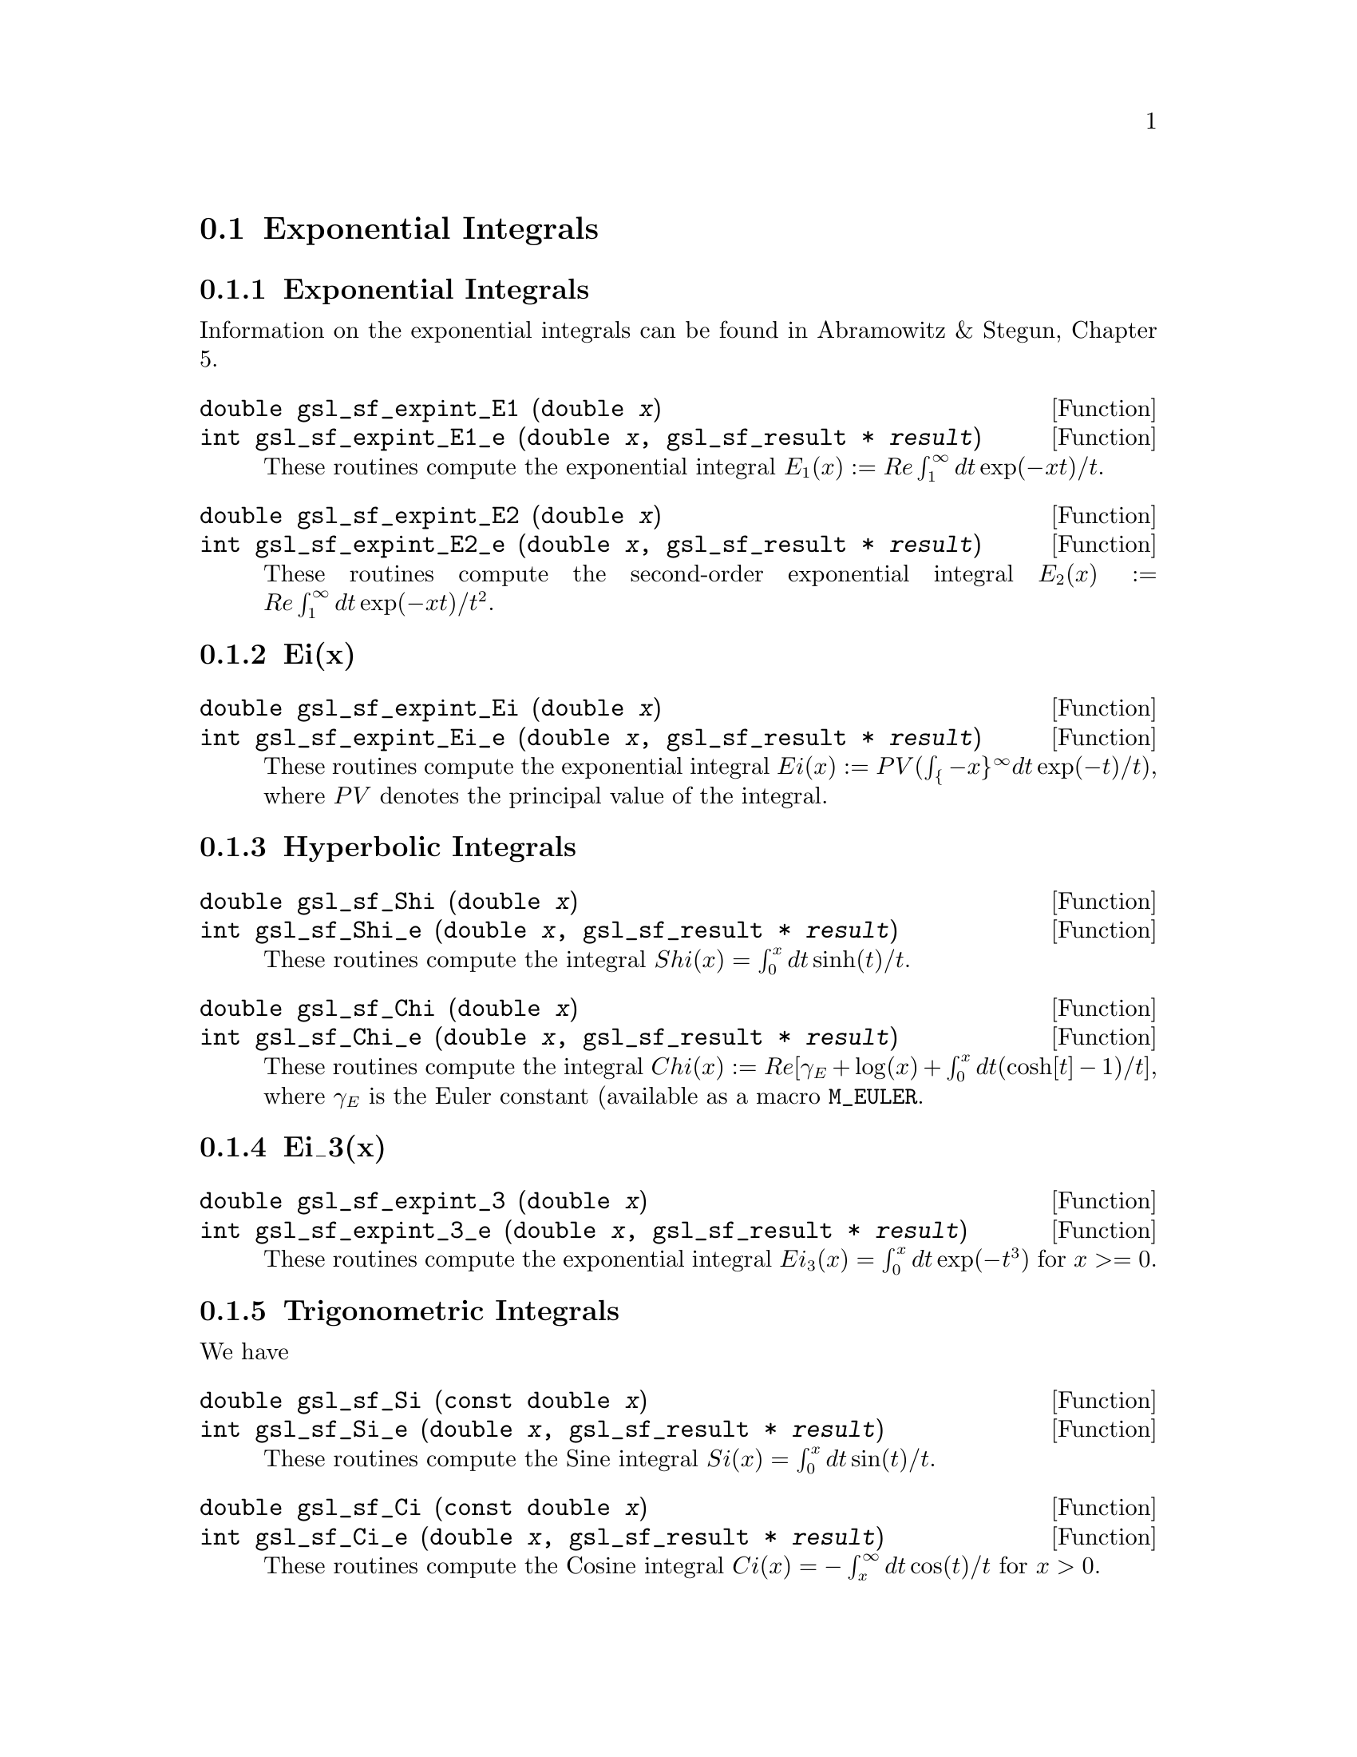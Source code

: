 @comment
@node Exponential Integrals
@section Exponential Integrals
@cindex exponential integrals


@subsection Exponential Integrals

Information on the exponential integrals can be found in Abramowitz &
Stegun, Chapter 5.

@deftypefun double gsl_sf_expint_E1 (double @var{x})
@deftypefunx int gsl_sf_expint_E1_e (double @var{x}, gsl_sf_result * @var{result})
These routines compute the exponential integral @math{E_1(x) := Re
\int_1^\infty dt \exp(-xt)/t}.
@comment Domain: x != 0.0
@comment Exceptional Return Values: GSL_EDOM, GSL_EOVRFLW, GSL_EUNDRFLW
@end deftypefun


@deftypefun double gsl_sf_expint_E2 (double @var{x})
@deftypefunx int gsl_sf_expint_E2_e (double @var{x}, gsl_sf_result * @var{result})
These routines compute the second-order exponential integral
@math{E_2(x) := Re \int_1^\infty dt \exp(-xt)/t^2}.
@comment Domain: x != 0.0
@comment Exceptional Return Values: GSL_EDOM, GSL_EOVRFLW, GSL_EUNDRFLW
@end deftypefun


@subsection Ei(x)


@deftypefun double gsl_sf_expint_Ei (double @var{x})
@deftypefunx int gsl_sf_expint_Ei_e (double @var{x}, gsl_sf_result * @var{result})
These routines compute the exponential integral
@c{$Ei(x) := PV(\int_{-x}^\infty dt \exp(-t)/t)$}
@math{Ei(x) := PV(\int_@{-x@}^\infty dt \exp(-t)/t)}, where @math{PV}
denotes the principal value of the integral.
@comment Domain: x != 0.0
@comment Exceptional Return Values: GSL_EDOM, GSL_EOVRFLW, GSL_EUNDRFLW
@end deftypefun


@subsection Hyperbolic Integrals

@deftypefun double gsl_sf_Shi (double @var{x})
@deftypefunx int gsl_sf_Shi_e (double @var{x}, gsl_sf_result * @var{result})
These routines compute the integral @math{Shi(x) = \int_0^x dt \sinh(t)/t}.
@comment Exceptional Return Values: GSL_EOVRFLW, GSL_EUNDRFLW
@end deftypefun


@deftypefun double gsl_sf_Chi (double @var{x})
@deftypefunx int gsl_sf_Chi_e (double @var{x}, gsl_sf_result * @var{result})
These routines compute the integral @math{ Chi(x) := Re[ \gamma_E + \log(x) + \int_0^x dt (\cosh[t]-1)/t] }, where @math{\gamma_E} is the Euler constant (available as a macro @code{M_EULER}.
@comment Domain: x != 0.0
@comment Exceptional Return Values: GSL_EDOM, GSL_EOVRFLW, GSL_EUNDRFLW
@end deftypefun


@subsection Ei_3(x)

@deftypefun double gsl_sf_expint_3 (double @var{x})
@deftypefunx int gsl_sf_expint_3_e (double @var{x}, gsl_sf_result * @var{result})
These routines compute the exponential integral @math{Ei_3(x) = \int_0^x
dt \exp(-t^3)} for @c{$x \ge 0$}
@math{x >= 0}.
@comment Exceptional Return Values: GSL_EDOM
@end deftypefun

@subsection Trigonometric Integrals

We have




@deftypefun double gsl_sf_Si (const double @var{x})
@deftypefunx int gsl_sf_Si_e (double @var{x}, gsl_sf_result * @var{result})
These routines compute the Sine integral
@math{Si(x) = \int_0^x dt \sin(t)/t}.
@comment Exceptional Return Values: none
@end deftypefun

 
@deftypefun double gsl_sf_Ci (const double @var{x})
@deftypefunx int gsl_sf_Ci_e (double @var{x}, gsl_sf_result * @var{result})
These routines compute the Cosine integral @math{Ci(x) = -\int_x^\infty dt
\cos(t)/t} for @math{x > 0}.  
@comment Domain: x > 0.0
@comment Exceptional Return Values: GSL_EDOM
@end deftypefun


@subsection Arctangent Integral

@deftypefun double gsl_sf_atanint (double @var{x})
@deftypefunx int gsl_sf_atanint_e (double @var{x}, gsl_sf_result * @var{result})
These routines compute the Arctangent integral @math{AtanInt(x) =
\int_0^x dt \arctan(t)/t}.
@comment Domain: 
@comment Exceptional Return Values: 
@end deftypefun
